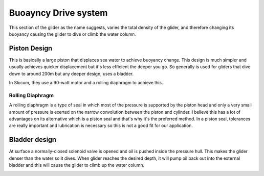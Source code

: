 Buoayncy Drive system
++++++++++++++++++++++++
This section of the glider as the name suggests, varies the total density of the glider, and therefore changing its buoyancy causing the glider to dive or climb the water column.


Piston Design
------------------
This is basically a large piston that displaces sea water to achieve buoyancy change. This design is much simpler and usually achieves quicker displacement but it's less efficient the deeper you go. So generally is used for gliders that dive down to around 200m but any deeper design, uses a bladder.

In Slocum, they use a 90-watt motor and a rolling diaphragm to achieve this.

Rolling Diaphragm
************************

A rolling diaphragm is a type of seal in which most of the pressure is supported by the piston head and only a very small amount of pressure is exerted on the narrow convolution between the piston and cylinder. I believe this has a lot of advantages on its alternative which is a piston seal and that's why it's the preferred method. In a piston seal, tolerances are really important and lubrication is necessary so this is not a good fit for our application. 

.. image:: /images/rollingdiaphragm.png

Bladder design
-------------------
At surface a normally-closed solenoid valve is opened and oil is pushed inside the pressure hull. This makes the glider denser than the water so it dives. When glider reaches the desired depth, it will pump oil back out into the external bladder and this will cause the glider to climb up the water column.

.. image:: /images/BladderDesign.png

